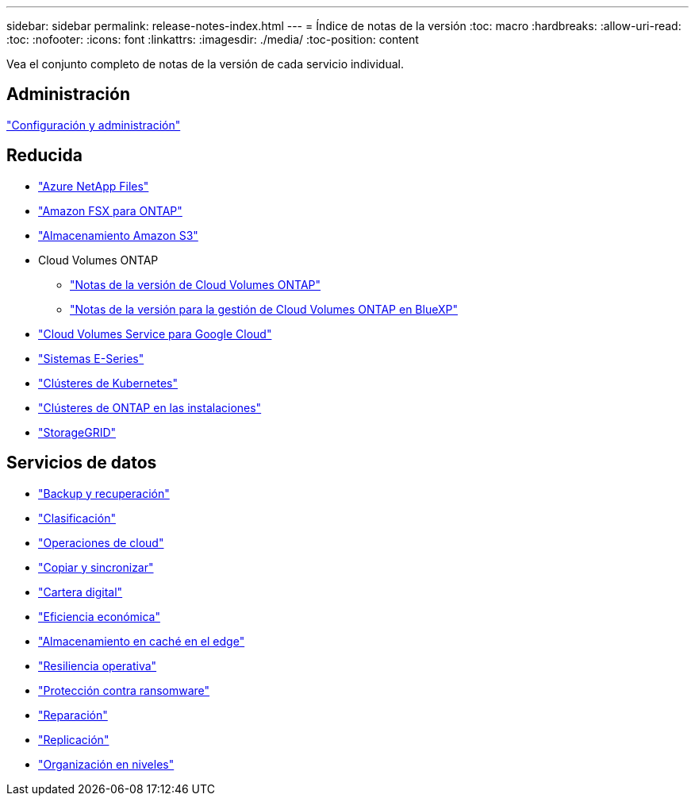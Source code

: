 ---
sidebar: sidebar 
permalink: release-notes-index.html 
---
= Índice de notas de la versión
:toc: macro
:hardbreaks:
:allow-uri-read: 
:toc: 
:nofooter: 
:icons: font
:linkattrs: 
:imagesdir: ./media/
:toc-position: content


[role="lead"]
Vea el conjunto completo de notas de la versión de cada servicio individual.



== Administración

https://docs.netapp.com/us-en/cloud-manager-setup-admin/whats-new.html["Configuración y administración"^]



== Reducida

* https://docs.netapp.com/us-en/cloud-manager-azure-netapp-files/whats-new.html["Azure NetApp Files"^]
* https://docs.netapp.com/us-en/cloud-manager-fsx-ontap/whats-new.html["Amazon FSX para ONTAP"^]
* https://docs.netapp.com/us-en/bluexp-s3-storage/whats-new.html["Almacenamiento Amazon S3"^]
* Cloud Volumes ONTAP
+
** https://docs.netapp.com/us-en/cloud-volumes-ontap-relnotes/index.html["Notas de la versión de Cloud Volumes ONTAP"^]
** https://docs.netapp.com/us-en/cloud-manager-cloud-volumes-ontap/whats-new.html["Notas de la versión para la gestión de Cloud Volumes ONTAP en BlueXP"^]


* https://docs.netapp.com/us-en/cloud-manager-cloud-volumes-service-gcp/whats-new.html["Cloud Volumes Service para Google Cloud"^]
* https://docs.netapp.com/us-en/cloud-manager-e-series/whats-new.html["Sistemas E-Series"^]
* https://docs.netapp.com/us-en/cloud-manager-kubernetes/whats-new.html["Clústeres de Kubernetes"^]
* https://docs.netapp.com/us-en/cloud-manager-ontap-onprem/whats-new.html["Clústeres de ONTAP en las instalaciones"^]
* https://docs.netapp.com/us-en/cloud-manager-storagegrid/whats-new.html["StorageGRID"^]




== Servicios de datos

* https://docs.netapp.com/us-en/cloud-manager-backup-restore/whats-new.html["Backup y recuperación"^]
* https://docs.netapp.com/us-en/cloud-manager-data-sense/whats-new.html["Clasificación"^]
* https://docs.netapp.com/us-en/cloud-manager-compute/whats-new.html["Operaciones de cloud"^]
* https://docs.netapp.com/us-en/cloud-manager-sync/whats-new.html["Copiar y sincronizar"^]
* https://docs.netapp.com/us-en/bluexp-digital-wallet/index.html["Cartera digital"^]
* https://docs.netapp.com/us-en/bluexp-economic-efficiency/index.html["Eficiencia económica"^]
* https://docs.netapp.com/us-en/cloud-manager-file-cache/whats-new.html["Almacenamiento en caché en el edge"^]
* https://docs.netapp.com/us-en/bluexp-operational-resiliency/index.html["Resiliencia operativa"^]
* https://docs.netapp.com/us-en/cloud-manager-ransomware/whats-new.html["Protección contra ransomware"^]
* https://docs.netapp.com/us-en/cloud-manager-app-template/whats-new.html["Reparación"^]
* https://docs.netapp.com/us-en/cloud-manager-replication/whats-new.html["Replicación"^]
* https://docs.netapp.com/us-en/cloud-manager-tiering/whats-new.html["Organización en niveles"^]

